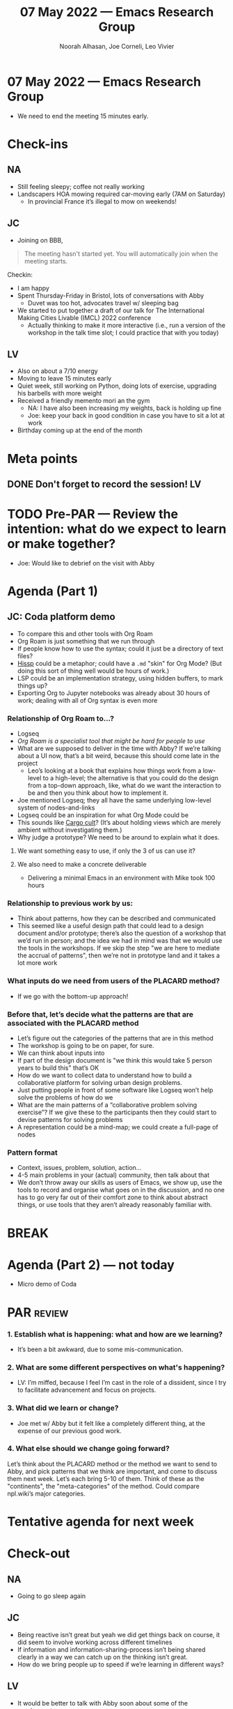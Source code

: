 :PROPERTIES:
:ID:       3ef9aff8-ca0e-4d86-b074-4a968dfea5e2
:END:
#+TITLE: 07 May 2022 — Emacs Research Group
#+Author: Noorah Alhasan, Joe Corneli, Leo Vivier
#+roam_tag: HI
#+FIRN_UNDER: erg
# Uncomment these lines and adjust the date to match
#+FIRN_LAYOUT: erg-update
#+DATE_CREATED: <2022-05-07 Sat>

* 07 May 2022  — Emacs Research Group

- We need to end the meeting 15 minutes early.

* Check-ins
:PROPERTIES:
:Effort:   0:15
:END:

** NA

- Still feeling sleepy; coffee not really working
- Landscapers HOA mowing required car-moving early (7AM on Saturday)
 - In provincial France it’s illegal to mow on weekends!

** JC
- Joining on BBB,
#+begin_quote
The meeting hasn't started yet.
You will automatically join when the meeting starts.
#+end_quote

Checkin:
- I am happy
- Spent Thursday-Friday in Bristol, lots of conversations with Abby
  - Duvet was too hot, advocates travel w/ sleeping bag
- We started to put together a draft of our talk for The International Making Cities Livable (IMCL) 2022 conference
  - Actually thinking to make it more interactive (i.e., run a version of the workshop in the talk time slot; I could practice that with you today)

** LV

- Also on about a 7/10 energy
- Moving to leave 15 minutes early
- Quiet week, still working on Python, doing lots of exercise, upgrading his barbells with more weight
- Received a friendly memento mori an the gym
  - NA: I have also been increasing my weights, back is holding up fine
  - Joe: keep your back in good condition in case you have to sit a lot at work
- Birthday coming up at the end of the month


* Meta points

** DONE Don't forget to record the session!                             :LV:

* TODO Pre-PAR — Review the intention: what do we expect to learn or make together?

- Joe: Would like to debrief on the visit with Abby

* Agenda (Part 1)
:PROPERTIES:
:Effort:   0:20
:END:

** JC: Coda platform demo
- To compare this and other tools with Org Roam
- Org Roam is just something that we run through
- If people know how to use the syntax; could it just be a directory of text files?
- [[https://github.com/gilch/hissp][Hissp]] could be a metaphor; could have a =.md= "skin" for Org Mode? (But doing this sort of thing well would be hours of work.)
- LSP could be an implementation strategy, using hidden buffers, to mark things up?
- Exporting Org to Jupyter notebooks was already about 30 hours of work; dealing with all of Org syntax is even more

*** Relationship of Org Roam to...?
- Logseq
- /Org Roam is a specialist tool that might be hard for people to use/
- What are we supposed to deliver in the time with Abby?  If we’re talking about a UI now, that’s a bit weird, because this should come late in the project
  - Leo’s looking at a book that explains how things work from a low-level to a high-level; the alternative is that you could do the design from a top-down approach, like, what do we want the interaction to be and then you think about how to implement it.
- Joe mentioned Logseq; they all have the same underlying low-level system of nodes-and-links
- Logseq could be an inspiration for what Org Mode could be
- This sounds like [[https://en.wikipedia.org/wiki/Cargo_cult][Cargo cult]]?  (It’s about holding views which are merely ambient without investigating them.)
- Why judge a prototype?  We need to be around to explain what it does.
**** We want something easy to use, if only the 3 of us can use it?
**** We also need to make a concrete deliverable
- Delivering a minimal Emacs in an environment with Mike took 100 hours

*** Relationship to previous work by us:
- Think about patterns, how they can be described and communicated
- This seemed like a useful design path that could lead to a design document and/or prototype; there’s also the question of a workshop that we’d run in person; and the idea we had in mind was that we would use the tools in the workshops.  If we skip the step "we are here to mediate the accrual of patterns", then we’re not in prototype land and it takes a lot more work
*** What inputs do we need from users of the PLACARD method?
- If we go with the bottom-up approach!
*** Before that, let’s decide what the patterns are that are associated with the PLACARD method
- Let’s figure out the categories of the patterns that are in this method
- The workshop is going to be on paper, for sure.
- We can think about inputs into
- If part of the design document is "we think this would take 5 person years to build this" that’s OK
- How do we want to collect data to understand how to build a collaborative platform for solving urban design problems.
- Just putting people in front of some software like Logseq won’t help solve the problems of how do we
- What are the main patterns of a “collaborative problem solving exercise”?  If we give these to the participants then they could start to devise patterns for solving problems
- A representation could be a mind-map; we could create a full-page of nodes
*** Pattern format
- Context, issues, problem, solution, action...
- 4-5 main problems in your (actual) community, then talk about that
- We don’t throw away our skills as users of Emacs, we show up, use the tools to record and organise what goes on in the discussion, and no one has to go very far out of their comfort zone to think about abstract things, or use tools that they aren’t already reasonably familiar with.

* BREAK
:PROPERTIES:
:Effort:   0:05
:END:

* Agenda (Part 2) — not today

- Micro demo of Coda

* PAR :review:
:PROPERTIES:
:Effort:   0:10
:END:


*** 1. Establish what is happening: what and how are we learning?
- It’s been a bit awkward, due to some mis-communication.

*** 2. What are some different perspectives on what's happening?
- LV: I’m miffed, because I feel I’m cast in the role of a dissident, since I try to facilitate advancement and focus on projects.

*** 3. What did we learn or change?
- Joe met w/ Abby but it felt like a completely different thing, at the expense of our previous good work.

*** 4. What else should we change going forward?

Let’s think about the PLACARD method or the method we want to send to
Abby, and pick patterns that we think are important, and come to
discuss them next week.  Let’s each bring 5-10 of them.  Think of
these as the "continents", the "meta-categories" of the method.  Could
compare npl.wiki’s major categories.

* Tentative agenda for next week


* Check-out
:PROPERTIES:
:Effort:   0:05
:END:

** NA
- Going to go sleep again

** JC
- Being reactive isn’t great but yeah we did get things back on course, it did seem to involve working across different timelines
- If information and information-sharing-process isn’t being shared clearly in a way we can catch up on the thinking isn’t great.
- How do we bring people up to speed if we’re learning in different ways?

** LV
- It would be better to talk with Abby soon about some of the requirements
- Want to leave at 1720
